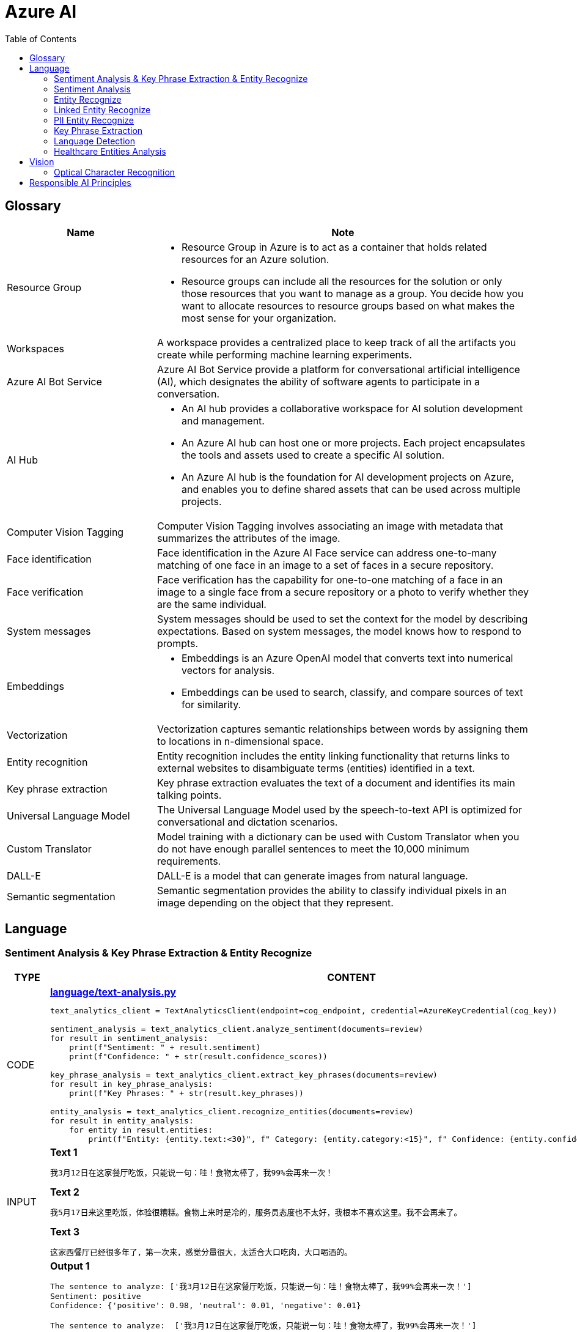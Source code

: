 = Azure AI 
:toc: manual

== Glossary

[cols="2,5a"]
|===
|Name |Note

|Resource Group
|
* Resource Group in Azure is to act as a container that holds related resources for an Azure solution. 
* Resource groups can include all the resources for the solution or only those resources that you want to manage as a group. You decide how you want to allocate resources to resource groups based on what makes the most sense for your organization.

|Workspaces
|A workspace provides a centralized place to keep track of all the artifacts you create while performing machine learning experiments.

|Azure AI Bot Service
|Azure AI Bot Service provide a platform for conversational artificial intelligence (AI), which designates the ability of software agents to participate in a conversation. 

|AI Hub
|
* An AI hub provides a collaborative workspace for AI solution development and management. 
* An Azure AI hub can host one or more projects. Each project encapsulates the tools and assets used to create a specific AI solution.
* An Azure AI hub is the foundation for AI development projects on Azure, and enables you to define shared assets that can be used across multiple projects. 

|Computer Vision Tagging
|Computer Vision Tagging involves associating an image with metadata that summarizes the attributes of the image.

|Face identification
|Face identification in the Azure AI Face service can address one-to-many matching of one face in an image to a set of faces in a secure repository. 

|Face verification 
|Face verification has the capability for one-to-one matching of a face in an image to a single face from a secure repository or a photo to verify whether they are the same individual. 

|System messages
|System messages should be used to set the context for the model by describing expectations. Based on system messages, the model knows how to respond to prompts. 

|Embeddings
|
* Embeddings is an Azure OpenAI model that converts text into numerical vectors for analysis. 
* Embeddings can be used to search, classify, and compare sources of text for similarity.

|Vectorization
|Vectorization captures semantic relationships between words by assigning them to locations in n-dimensional space.

|Entity recognition
|Entity recognition includes the entity linking functionality that returns links to external websites to disambiguate terms (entities) identified in a text.

|Key phrase extraction
|Key phrase extraction evaluates the text of a document and identifies its main talking points.

|Universal Language Model
|The Universal Language Model used by the speech-to-text API is optimized for conversational and dictation scenarios.

|Custom Translator 
|Model training with a dictionary can be used with Custom Translator when you do not have enough parallel sentences to meet the 10,000 minimum requirements. 

|DALL-E
|DALL-E is a model that can generate images from natural language.

|Semantic segmentation
|Semantic segmentation provides the ability to classify individual pixels in an image depending on the object that they represent. 
|===

== Language

=== Sentiment Analysis & Key Phrase Extraction & Entity Recognize

[cols="2,5a"]
|===
|TYPE |CONTENT

|CODE
|
[source, bash]
.*link:language/text-analysis.py[language/text-analysis.py]*
----
text_analytics_client = TextAnalyticsClient(endpoint=cog_endpoint, credential=AzureKeyCredential(cog_key))

sentiment_analysis = text_analytics_client.analyze_sentiment(documents=review)
for result in sentiment_analysis:
    print(f"Sentiment: " + result.sentiment)
    print(f"Confidence: " + str(result.confidence_scores))

key_phrase_analysis = text_analytics_client.extract_key_phrases(documents=review)
for result in key_phrase_analysis:
    print(f"Key Phrases: " + str(result.key_phrases))

entity_analysis = text_analytics_client.recognize_entities(documents=review)
for result in entity_analysis:
    for entity in result.entities:
        print(f"Entity: {entity.text:<30}", f" Category: {entity.category:<15}", f" Confidence: {entity.confidence_score:<4}")
----

|INPUT
|
[source, bash]
.*Text 1*
----
我3月12日在这家餐厅吃饭，只能说一句：哇！食物太棒了，我99%会再来一次！
----

[source, bash]
.*Text 2*
----
我5月17日来这里吃饭，体验很糟糕。食物上来时是冷的，服务员态度也不太好，我根本不喜欢这里。我不会再来了。
----

[source, bash]
.*Text 3*
----
这家西餐厅已经很多年了，第一次来，感觉分量很大，太适合大口吃肉，大口喝酒的。
----

|OUTPUT
|
[source, bash]
.*Output 1*
----
The sentence to analyze: ['我3月12日在这家餐厅吃饭，只能说一句：哇！食物太棒了，我99%会再来一次！']
Sentiment: positive
Confidence: {'positive': 0.98, 'neutral': 0.01, 'negative': 0.01}

The sentence to analyze:  ['我3月12日在这家餐厅吃饭，只能说一句：哇！食物太棒了，我99%会再来一次！']
Key Phrases: ['我3月', '日', '这家餐厅吃', '食物', '会']

The sentence to analyze:  ['我3月12日在这家餐厅吃饭，只能说一句：哇！食物太棒了，我99%会再来一次！']
Entity: 3月12日在                          Category: DateTime         Confidence: 0.98
Entity: 餐厅                              Category: Location         Confidence: 0.69
Entity: 99%                             Category: Quantity         Confidence: 1.0
----

[source, bash]
.*Output 2*
----
The sentence to analyze: ['我5月17日来这里吃饭，体验很糟糕。食物上来时是冷的，服务员态度也不太好，我根本不喜欢这里。我不会再来了。']
Sentiment: negative
Confidence: {'positive': 0.0, 'neutral': 0.08, 'negative': 0.91}

The sentence to analyze:  ['我5月17日来这里吃饭，体验很糟糕。食物上来时是冷的，服务员态度也不太好，我根本不喜欢这里。我不会再来了。']
Key Phrases: ['我5月', '日', '里吃', '食物', '务', '态度也不太好', '根本不', '我不会']

The sentence to analyze:  ['我5月17日来这里吃饭，体验很糟糕。食物上来时是冷的，服务员态度也不太好，我根本不喜欢这里。我不会再来了。']
Entity: 5月17日                           Category: DateTime         Confidence: 0.99
Entity: 服务员                             Category: PersonType       Confidence: 0.98
----

[source, bash]
.*Output 3*
----
The sentence to analyze: ['这家西餐厅已经很多年了，第一次来，感觉分量很大，太适合大口吃肉，大口喝酒的。']
Sentiment: positive
Confidence: {'positive': 0.92, 'neutral': 0.08, 'negative': 0.0}

The sentence to analyze:  ['这家西餐厅已经很多年了，第一次来，感觉分量很大，太适合大口吃肉，大口喝酒的。']
Key Phrases: ['这家西餐', '分', '大']

The sentence to analyze:  ['这家西餐厅已经很多年了，第一次来，感觉分量很大，太适合大口吃肉，大口喝酒的。']
Entity: 西餐厅                             Category: Location         Confidence: 0.71
Entity: 第一次                             Category: Quantity         Confidence: 0.97
----
|===

=== Sentiment Analysis

[cols="2,5a"]
|===
|TYPE |CONTENT 

|CODE
|
[source, bash]
.*link:language/sentiment.py[language/sentiment.py]*
----
text_analytics_client = TextAnalyticsClient(endpoint=endpoint, credential=AzureKeyCredential(key))
result = text_analytics_client.analyze_sentiment(documents, show_opinion_mining=True)
docs = [doc for doc in result if not doc.is_error]
for idx, doc in enumerate(docs):
    print(f"Overall sentiment: {doc.sentiment}")
----

|INPUT
|
[source, bash]
.*Input 1*
----
I had the best day of my life. I decided to go sky-diving and it made me appreciate my whole life so much more.
I developed a deep-connection with my instructor as well, and I feel as if I've made a life-long friend in her.
----

[source, bash]
.*Input 2*
----
This was a waste of my time. All of the views on this drop are extremely boring, all I saw was grass. 0/10 would not recommend to any divers, even first timers.
----

[source, bash]
.*Input 3*
----
This was pretty good! The sights were ok, and I had fun with my instructors! Can't complain too much about my experience.
----

[source, bash]
.*Input 4*
----
I only have one word for my experience: WOW!!! I can't believe I have had such a wonderful skydiving company right in my backyard this whole time! I will definitely be a repeat customer, and I want to take my grandmother skydiving too,
I know she'll love it!
----

|OUTPUT
|
[source, bash]
.*Output 1*
----
Overall sentiment: positive
----

[source, bash]
.*Output 2*
----
Overall sentiment: negative
----

[source, bash]
.*Output 3*
----
Overall sentiment: positive
----

[source, bash]
.*Output 4*
----
Overall sentiment: positive
----
|===

=== Entity Recognize

[cols="2,5a"]
|===
|TYPE |CONTENT 

|CODE
|
[source, bash]
.*link:language/recognize-entities.py[language/recognize-entities.py]*
----
text_analytics_client = TextAnalyticsClient(endpoint=endpoint, credential=AzureKeyCredential(key))
result = text_analytics_client.recognize_entities(reviews)
result = [review for review in result if not review.is_error]
organization_to_reviews: typing.Dict[str, typing.List[str]] = {}

for idx, review in enumerate(result):
    for entity in review.entities:
        print(f"Entity '{entity.text}' has category '{entity.category}'")
        if entity.category == 'Organization':
            organization_to_reviews.setdefault(entity.text, [])
            organization_to_reviews[entity.text].append(reviews[idx])

for organization, reviews in organization_to_reviews.items():
    print(
        "\n\nOrganization '{}' has left us the following review(s): {}".format(organization, "\n\n".join(reviews)
        )
    )
----

|INPUT
|
[source, bash]
.*Text 1*
----
I work for Foo Company, and we hired Contoso for our annual founding ceremony. The food was amazing and we all can't say enough good words about the quality and the level of service.
----

[source, bash]
.*Text 2*
----
We at the Foo Company re-hired Contoso after all of our past successes with the company.
Though the food was still great, I feel there has been a quality drop since their last timec atering for us. 
Is anyone else running into the same problem?
----

[source, bash]
.*Text 3*
----
Bar Company is over the moon about the service we received from Contoso, the best sliders ever!!!!
----

|OUTPUT
|
[source, bash]
----
Entity 'Foo Company' has category 'Organization'
Entity 'Contoso' has category 'Person'
Entity 'annual' has category 'DateTime'
Entity 'founding ceremony' has category 'Event'
Entity 'food' has category 'Product'
Entity 'Foo Company' has category 'Organization'
Entity 'Contoso' has category 'Person'
Entity 'food' has category 'Product'
Entity 'Bar Company' has category 'Organization'
Entity 'service' has category 'Skill'
Entity 'Contoso' has category 'Person'
Entity 'sliders' has category 'Product'


Organization 'Foo Company' has left us the following review(s): I work for Foo Company, and we hired Contoso for our annual founding ceremony. The food
    was amazing and we all can't say enough good words about the quality and the level of service.

We at the Foo Company re-hired Contoso after all of our past successes with the company.
    Though the food was still great, I feel there has been a quality drop since their last time
    catering for us. Is anyone else running into the same problem?


Organization 'Bar Company' has left us the following review(s): Bar Company is over the moon about the service we received from Contoso, the best sliders ever!!!!
----
|===

=== Linked Entity Recognize

[cols="2,5a"]
|===
|TYPE |CONTENT 

|CODE
|
[source, bash]
.*link:language/recognize_linked_entities.py[language/recognize_linked_entities.py]*
----
text_analytics_client = TextAnalyticsClient(endpoint=endpoint, credential=AzureKeyCredential(key))
result = text_analytics_client.recognize_linked_entities(documents)
docs = [doc for doc in result if not doc.is_error]
entity_to_url = {}
for doc in docs:
    for entity in doc.entities:
        print("Entity '{}' has been mentioned '{}' time(s)".format(
            entity.name, len(entity.matches)
        ))
        if entity.data_source == "Wikipedia":
            entity_to_url[entity.name] = entity.url
----

|INPUT
|
[source, bash]
----
Microsoft was founded by Bill Gates with some friends he met at Harvard. One of his friends,
Steve Ballmer, eventually became CEO after Bill Gates as well. Steve Ballmer eventually stepped
down as CEO of Microsoft, and was succeeded by Satya Nadella.
Microsoft originally moved its headquarters to Bellevue, Washington in January 1979, but is now
headquartered in Redmond
----

|OUTPUT
|
[source, bash]
----
Entity 'Microsoft' has been mentioned '3' time(s)
Entity 'Bill Gates' has been mentioned '2' time(s)
Entity 'Harvard University' has been mentioned '1' time(s)
Entity 'Steve Ballmer' has been mentioned '2' time(s)
Entity 'Chief executive officer' has been mentioned '2' time(s)
Entity 'Satya Nadella' has been mentioned '1' time(s)
Entity 'Bellevue, Washington' has been mentioned '1' time(s)
Entity 'Briann January' has been mentioned '1' time(s)
Entity 'Redmond, Washington' has been mentioned '1' time(s)
----
|===

=== PII Entity Recognize

[cols="2,5a"]
|===
|TYPE |CONTENT 

|CODE
|
[source, bash]
.*link:language/recognize_pii_entities.py[language/recognize_pii_entities.py]*
----
text_analytics_client = TextAnalyticsClient(endpoint=endpoint, credential=AzureKeyCredential(key))
result = text_analytics_client.recognize_pii_entities(documents)
docs = [doc for doc in result if not doc.is_error]
for idx, doc in enumerate(docs):
    print(f"Document text: {documents[idx]}")
    print(f"Redacted document text: {doc.redacted_text}")
    for entity in doc.entities:
        print("...Entity '{}' with category '{}' got redacted".format(
            entity.text, entity.category
        ))
----

|INPUT
|
[source, bash]
----
Parker Doe has repaid all of their loans as of 2020-04-25.
Their SSN is 859-98-0987. To contact them, use their phone number
555-555-5555. They are originally from Brazil and have Brazilian CPF number 998.214.865-68
----

|OUTPUT
|
[source, bash]
----
Document text: Parker Doe has repaid all of their loans as of 2020-04-25.
    Their SSN is 859-98-0987. To contact them, use their phone number
    555-555-5555. They are originally from Brazil and have Brazilian CPF number 998.214.865-68
Redacted document text: ********** has repaid all of their loans as of **********.
    Their SSN is ***********. To contact them, use their phone number
    ************. They are originally from Brazil and have Brazilian CPF number 998.214.865-68
...Entity 'Parker Doe' with category 'Organization' got redacted
...Entity '2020-04-25' with category 'DateTime' got redacted
...Entity '859-98-0987' with category 'USSocialSecurityNumber' got redacted
...Entity '555-555-5555' with category 'PhoneNumber' got redacted
----
|===

=== Key Phrase Extraction

[cols="2,5a"]
|===
|TYPE |CONTENT 

|CODE
|
[source, bash]
.*link:language/extract_key_phrases.py[language/extract_key_phrases.py]*
----
text_analytics_client = TextAnalyticsClient(endpoint=endpoint, credential=AzureKeyCredential(key))
result = text_analytics_client.extract_key_phrases(articles)
for idx, doc in enumerate(result):
    if not doc.is_error:
        print("Key phrases in article #{}: {}".format(
            idx + 1,
            ", ".join(doc.key_phrases)
        ))
----

|INPUT
|
[source, bash]
.*Text 1*
----
Washington, D.C. Autumn in DC is a uniquely beautiful season. The leaves fall from the trees
in a city chock-full of forests, leaving yellow leaves on the ground and a clearer view of the
blue sky above...
----

[source, bash]
.*Text 2*
----
Redmond, WA. In the past few days, Microsoft has decided to further postpone the start date of
its United States workers, due to the pandemic that rages with no end in sight...
----

[source, bash]
.*Text 3*
----
Redmond, WA. Employees at Microsoft can be excited about the new coffee shop that will open on campus
once workers no longer have to work remotely...
----

|OUTPUT
|
[source, bash]
----
Key phrases in article #1: D.C. Autumn, beautiful season, clearer view, blue sky, yellow leaves, Washington, DC, trees, city, forests, ground
Key phrases in article #2: United States workers, start date, Redmond, WA, past, days, Microsoft, pandemic, end, sight
Key phrases in article #3: new coffee shop, Redmond, WA, Employees, Microsoft, campus, workers
----
|===

=== Language Detection

[cols="2,5a"]
|===
|TYPE |CONTENT 

|CODE
|
[source, bash]
.*link:language/detect_language.py[language/detect_language.py]*
----
text_analytics_client = TextAnalyticsClient(endpoint=endpoint, credential=AzureKeyCredential(key))
result = text_analytics_client.detect_language(documents)
reviewed_docs = [doc for doc in result if not doc.is_error]

for idx, doc in enumerate(reviewed_docs):
    print("Review #{} is in '{}', which has ISO639-1 name '{}'\n".format(
        idx, doc.primary_language.name, doc.primary_language.iso6391_name
    ))
----

|INPUT
|
[source, bash]
.*Text 1*
----
The concierge Paulette was extremely helpful. Sadly when we arrived the elevator was broken, but with Paulette's help we barely noticed this inconvenience.
She arranged for our baggage to be brought up to our room with no extra charge and gave us a free meal to refurbish all of the calories we lost from
walking up the stairs :). Can't say enough good things about my experience!
----

[source, bash]
.*Text 2*
----
最近由于工作压力太大，我们决定去富酒店度假。那儿的温泉实在太舒服了，我跟我丈夫都完全恢复了工作前的青春精神！加油！
----

|OUTPUT
|
[source, bash]
----
Review #0 is in 'English', which has ISO639-1 name 'en'
Review #1 is in 'Chinese_Simplified', which has ISO639-1 name 'zh_chs'
----
|===

=== Healthcare Entities Analysis

[cols="2,5a"]
|===
|TYPE |CONTENT 

|CODE
|
[source, bash]
.*link:language/analyze_healthcare_entities.py[language/analyze_healthcare_entities.py]*
----
text_analytics_client = TextAnalyticsClient(
    endpoint=endpoint,
    credential=AzureKeyCredential(key),
)

poller = text_analytics_client.begin_analyze_healthcare_entities(documents)
result = poller.result()

docs = [doc for doc in result if not doc.is_error]

for doc in docs:
    for entity in doc.entities:
        print(f"Entity: {entity.text}")
        print(f"...Normalized Text: {entity.normalized_text}")
        print(f"...Category: {entity.category}")
        print(f"...Subcategory: {entity.subcategory}")
        print(f"...Offset: {entity.offset}")
        print(f"...Confidence score: {entity.confidence_score}")
        if entity.data_sources is not None:
            print("...Data Sources:")
            for data_source in entity.data_sources:
                print(f"......Entity ID: {data_source.entity_id}")
                print(f"......Name: {data_source.name}")
        if entity.assertion is not None:
            print("...Assertion:")
            print(f"......Conditionality: {entity.assertion.conditionality}")
            print(f"......Certainty: {entity.assertion.certainty}")
            print(f"......Association: {entity.assertion.association}")
    for relation in doc.entity_relations:
        print(f"Relation of type: {relation.relation_type} has the following roles")
        for role in relation.roles:
            print(f"...Role '{role.name}' with entity '{role.entity.text}'")
    print("------------------------------------------")

dosage_of_medication_relations = [
    entity_relation
    for doc in docs
    for entity_relation in doc.entity_relations if entity_relation.relation_type == HealthcareEntityRelation.DOSAGE_OF_MEDICATION
]
----

|INPUT
|
[source, bash]
.*Text 1*
----
Patient needs to take 100 mg of ibuprofen, and 3 mg of potassium. Also needs to take 10 mg of Zocor.
----

[source, bash]
.*Text 2*
----
Patient needs to take 50 mg of ibuprofen, and 2 mg of Coumadin.
----

|OUTPUT
|
[source, bash]
----
Entity: 100 mg
...Normalized Text: None
...Category: Dosage
...Subcategory: None
...Offset: 27
...Confidence score: 0.99
Entity: ibuprofen
...Normalized Text: ibuprofen
...Category: MedicationName
...Subcategory: None
...Offset: 37
...Confidence score: 1.0
...Data Sources:
......Entity ID: C0020740
......Name: UMLS
......Entity ID: 0000019879
......Name: AOD
......Entity ID: M01AE01
......Name: ATC
......Entity ID: 0046165
......Name: CCPSS
......Entity ID: 0000006519
......Name: CHV
......Entity ID: 2270-2077
......Name: CSP
......Entity ID: DB01050
......Name: DRUGBANK
......Entity ID: 1611
......Name: GS
......Entity ID: sh97005926
......Name: LCH_NW
......Entity ID: LP16165-0
......Name: LNC
......Entity ID: 40458
......Name: MEDCIN
......Entity ID: d00015
......Name: MMSL
......Entity ID: D007052
......Name: MSH
......Entity ID: WK2XYI10QM
......Name: MTHSPL
......Entity ID: C561
......Name: NCI
......Entity ID: 002377
......Name: NDDF
......Entity ID: CDR0000040475
......Name: PDQ
......Entity ID: x02MO
......Name: RCD
......Entity ID: 5640
......Name: RXNORM
......Entity ID: E-7772
......Name: SNM
......Entity ID: C-603C0
......Name: SNMI
......Entity ID: 387207008
......Name: SNOMEDCT_US
......Entity ID: m39860
......Name: USP
......Entity ID: MTHU000060
......Name: USPMG
......Entity ID: 4017840
......Name: VANDF
Entity: 3 mg
...Normalized Text: None
...Category: Dosage
...Subcategory: None
...Offset: 52
...Confidence score: 0.98
Entity: potassium
...Normalized Text: potassium
...Category: MedicationName
...Subcategory: None
...Offset: 60
...Confidence score: 1.0
...Data Sources:
......Entity ID: C0032821
......Name: UMLS
......Entity ID: 0000002435
......Name: AOD
......Entity ID: 1006930
......Name: CCPSS
......Entity ID: 0000010004
......Name: CHV
......Entity ID: 32051
......Name: CPM
......Entity ID: 2390-5099
......Name: CSP
......Entity ID: DB14500
......Name: DRUGBANK
......Entity ID: 2493
......Name: GS
......Entity ID: U003782
......Name: LCH
......Entity ID: sh85105593
......Name: LCH_NW
......Entity ID: LP15098-4
......Name: LNC
......Entity ID: 41250
......Name: MEDCIN
......Entity ID: 5321
......Name: MMSL
......Entity ID: D011188
......Name: MSH
......Entity ID: U000145
......Name: MTH
......Entity ID: RWP5GA015D
......Name: MTHSPL
......Entity ID: C765
......Name: NCI
......Entity ID: 000763
......Name: NDDF
......Entity ID: 39750
......Name: PSY
......Entity ID: X80D4
......Name: RCD
......Entity ID: 8588
......Name: RXNORM
......Entity ID: F-10530
......Name: SNM
......Entity ID: C-13500
......Name: SNMI
......Entity ID: 88480006
......Name: SNOMEDCT_US
......Entity ID: 4017695
......Name: VANDF
Entity: 10 mg
...Normalized Text: None
...Category: Dosage
...Subcategory: None
...Offset: 94
...Confidence score: 0.99
Entity: Zocor
...Normalized Text: Zocor
...Category: MedicationName
...Subcategory: None
...Offset: 103
...Confidence score: 1.0
...Data Sources:
......Entity ID: C0678181
......Name: UMLS
......Entity ID: 0000042766
......Name: CHV
......Entity ID: 5001-0024
......Name: CSP
......Entity ID: 1546
......Name: MMSL
......Entity ID: D019821
......Name: MSH
......Entity ID: C29454
......Name: NCI
......Entity ID: CDR0000455226
......Name: PDQ
......Entity ID: x03d7
......Name: RCD
......Entity ID: 196503
......Name: RXNORM
Relation of type: DosageOfMedication has the following roles
...Role 'Dosage' with entity '100 mg'
...Role 'Medication' with entity 'ibuprofen'
Relation of type: DosageOfMedication has the following roles
...Role 'Dosage' with entity '3 mg'
...Role 'Medication' with entity 'potassium'
Relation of type: DosageOfMedication has the following roles
...Role 'Dosage' with entity '10 mg'
...Role 'Medication' with entity 'Zocor'
------------------------------------------
Entity: 50 mg
...Normalized Text: None
...Category: Dosage
...Subcategory: None
...Offset: 27
...Confidence score: 0.99
Entity: ibuprofen
...Normalized Text: ibuprofen
...Category: MedicationName
...Subcategory: None
...Offset: 36
...Confidence score: 1.0
...Data Sources:
......Entity ID: C0020740
......Name: UMLS
......Entity ID: 0000019879
......Name: AOD
......Entity ID: M01AE01
......Name: ATC
......Entity ID: 0046165
......Name: CCPSS
......Entity ID: 0000006519
......Name: CHV
......Entity ID: 2270-2077
......Name: CSP
......Entity ID: DB01050
......Name: DRUGBANK
......Entity ID: 1611
......Name: GS
......Entity ID: sh97005926
......Name: LCH_NW
......Entity ID: LP16165-0
......Name: LNC
......Entity ID: 40458
......Name: MEDCIN
......Entity ID: d00015
......Name: MMSL
......Entity ID: D007052
......Name: MSH
......Entity ID: WK2XYI10QM
......Name: MTHSPL
......Entity ID: C561
......Name: NCI
......Entity ID: 002377
......Name: NDDF
......Entity ID: CDR0000040475
......Name: PDQ
......Entity ID: x02MO
......Name: RCD
......Entity ID: 5640
......Name: RXNORM
......Entity ID: E-7772
......Name: SNM
......Entity ID: C-603C0
......Name: SNMI
......Entity ID: 387207008
......Name: SNOMEDCT_US
......Entity ID: m39860
......Name: USP
......Entity ID: MTHU000060
......Name: USPMG
......Entity ID: 4017840
......Name: VANDF
Entity: 2 mg
...Normalized Text: None
...Category: Dosage
...Subcategory: None
...Offset: 51
...Confidence score: 1.0
Entity: Coumadin
...Normalized Text: Coumadin
...Category: MedicationName
...Subcategory: None
...Offset: 59
...Confidence score: 1.0
...Data Sources:
......Entity ID: C0699129
......Name: UMLS
......Entity ID: 0000044372
......Name: CHV
......Entity ID: 0397-0420
......Name: CSP
......Entity ID: 146
......Name: MMSL
......Entity ID: D014859
......Name: MSH
......Entity ID: C1658
......Name: NCI
......Entity ID: CDR0000039740
......Name: PDQ
......Entity ID: x02iF
......Name: RCD
......Entity ID: 202421
......Name: RXNORM
Relation of type: DosageOfMedication has the following roles
...Role 'Dosage' with entity '50 mg'
...Role 'Medication' with entity 'ibuprofen'
Relation of type: DosageOfMedication has the following roles
...Role 'Dosage' with entity '2 mg'
...Role 'Medication' with entity 'Coumadin'
----
|===

== Vision

=== Optical Character Recognition

[cols="2,5a"]
|===
|TYPE |CONTENT 

|CODE
|
[source, bash]
.*link:vision/ocr.py[vision/ocr.py]*
----
computervision_client = ComputerVisionClient(endpoint, CognitiveServicesCredentials(subscription_key))
read_response = computervision_client.read(read_image_url,  raw=True)

read_operation_location = read_response.headers["Operation-Location"]
operation_id = read_operation_location.split("/")[-1]

while True:
    read_result = computervision_client.get_read_result(operation_id)
    if read_result.status not in ['notStarted', 'running']:
        break
    time.sleep(1)

if read_result.status == OperationStatusCodes.succeeded:
    for text_result in read_result.analyze_result.read_results:
        for line in text_result.lines:
            print(line.text)
            print(line.bounding_box)
----

|INPUT
|
image::https://raw.githubusercontent.com/Azure-Samples/cognitive-services-python-sdk-samples/master/samples/vision/images/make_things_happen.jpg[]

|OUTPUT
|
[source, bash]
----
make
[42.0, 126.0, 189.0, 127.0, 185.0, 189.0, 42.0, 184.0]
things
[106.0, 191.0, 273.0, 197.0, 270.0, 256.0, 105.0, 254.0]
happen
[206.0, 246.0, 408.0, 246.0, 406.0, 328.0, 205.0, 323.0]
----
|===

[cols="2,5a"]
|===
|TYPE |CONTENT 

|CODE
|
[source, bash]
----

----

|INPUT
|
[source, bash]
----

----

|OUTPUT
|
[source, bash]
----

----
|===

== Responsible AI Principles

[cols="2,5a"]
|===
|Name |Note

|Fairness
|
* AI systems should treat all people fairly.
* How might an AI system allocate opportunities, resources, or information in ways that are fair to the humans who use it?

|Reliability and safety
|
* AI systems should perform reliably and safely.
* How might the system function well for people across different use conditions and contexts, including ones it was not originally intended for?

|Privacy and security
|
* AI systems should be secure and respect privacy.
* How might the system be designed to support privacy and security?

|Inclusiveness
|
* AI systems should empower everyone and engage people.
* How might the system be designed to be inclusive of people of all abilities?

|Transparency
|
* AI systems should be understandable.
* How might people misunderstand, misuse, or incorrectly estimate the capabilities of the system?

|Accountability
|
* People should be accountable for AI systems. 
* How can we create oversight so that humans can be accountable and in control?
|===

[cols="2,5a"]
|===
|ID |Practice

|01
|Which principle of responsible artificial intelligence (AI) raises awareness about the limitations of AI-based solutions?

*Transparency*

* Transparency provides clarity regarding the purpose of AI solutions, the way they work, as well as their limitations. 

|02
|Which principle of responsible artificial intelligence (AI) has the objective of ensuring that AI solutions benefit all parts of society regardless of gender or ethnicity?

*inclusiveness*

* The inclusiveness principle is meant to ensure that AI solutions empower and engage everyone, regardless of criteria such as physical ability, gender, sexual orientation, or ethnicity.

|03
|Which principle of responsible artificial intelligence (AI) involves evaluating and mitigating the bias introduced by the features of a model?

*fairness*

* Fairness involves evaluating and mitigating the bias introduced by the features of a model.

|04
|Which two principles of responsible artificial intelligence (AI) are most important when designing an AI system to manage healthcare data? Each correct answer presents part of the solution.

*accountability*, *privacy and security*

* The accountability principle states that AI systems are designed to meet any ethical and legal standards that are applicable. The system must be designed to ensure that privacy of the healthcare data is of the highest importance, including anonymizing data where applicable.

|05
|A company is currently developing driverless agriculture vehicles to help harvest crops. The vehicles will be deployed alongside people working in the crop fields, and as such, the company will need to carry out robust testing.

Which principle of responsible artificial intelligence (AI) is most important in this case?

*reliability and safety*

* The reliability and safety principles are of paramount importance here as it requires an AI system to work alongside people in a physical environment by using AI controlled machinery. The system must function safely, while ensuring no harm will come to human life.

|06
|You build a machine learning model by using the automated machine learning user interface (Ul). You need to ensure that the model meets the Microsoft transparency principle for responsible Al.What should you do?

*Enable Explain best model*

* Enabling explanations helps you understand how the model makes decisions, which is essential for trust and accountability, especially in critical applications like healthcare or finance.

|07
|The handling of unusual or missing values provided to an Al system is a consideration for the Microsoft _ principle for responsible AI.

*Reliability and safety*

|08
|You are designing an Al system that empowers everyone, including people who have hearing, visual, and other impairments. This is an example of which Microsoft guiding principle for responsible Al?

*inclusiveness*

|09
|
* *Reliability and safety* - Ensure that Al systems operate as they were originally designed, respond to unanticipated conditions, and resist harmful manipulation.
* *Accountability* - Implementing processes to ensure that decisions made by Al systems can be overridden by humans.
* *Privacy and security* - Provide consumers with information and controls over the collection, use, and storage of their data.

|10
|When developing an AI system for self-driving cars, the Microsoft _ principle for responsible AI should be applied to ensure consistent operation of the system during unexpected circumstances.

*Reliability and safety*

|11
|You are building an Al system. Which task should you include to ensure that the service meets the Microsoft transparency principle for responsible Al?

*Provide documentation to help developers debug code.*

|12
|What are six Microsoft guiding principles for responsible Al? Each correct answer presents a complete solution?

*fairness*, *reliability and safety*, *privacy and security*, *inclusiveness*, *transparency*, *accountability*

|13
|When you design an Al system to assess whether loans should be approved, the factors used to make the decision should be explainable. This is an example of which Microsoft guiding principle for responsible Al?

*transparency*

|14
|
* Providing an explanation of the outcome of a credit loan application is an example of the Microsoft *transparency* principle for responsible Al.
* A triage bot that prioritizes insurance claims based on injuries is an example of the Microsoft *privacy and security* principle for responsible Al.
* An Al solution that is offered at different prices for different sales territories is an example of the Microsoft *fairness* principle for responsible Al.

|15
|
* *fairness* - The system must not discriminate based on gender, race.
* *privacy and security* - Personal data must be visible only to approve.
* *transparency* - Automated decision-making processes must be recorded so that approved users can identify why a decision was made.

|16
|You are building an Al-based app. You need to ensure that the app uses the principles for responsible Al. Which two principles should you follow? Each correct answer presents part of the solution.

* *lmplement a process of Al model validation as part of the software review process*
* *Establish a risk governance committee that includes members of the legal team, members of the risk management team, and a privacy officer*

|17
|According to Microsoft's _ principle of responsible Al, Al systems should NOT reflect biases from the data sets that are used to train the systems.

*fairness*

|18
|Ensuring an Al system does not provide a prediction when important fields contain unusualor missing values is _ principle for responsible Al.

*reliability and safety*

|19
|Which statement is an example of a Microsoft responsible Al principle?

*Al systems must be transparent and inclusive*

|20
|
* *reliability and safety* - Al systems must consistently operate as intended, even under unexpected conditions.
* *privacy and security* - Al systems must protect and secure personal and businesses information

|21
|You have a natural language processing (NLP) model that was created by using data obtained without permission. Which Microsoft principle for responsible Al does this breach?

*privacy and security*

|22
|Ensuring an Al system does not provide a prediction when important fields contain unusual or missing values is _ principle for responsible Al.

*reliability and safety*

|23
|You have an Al-based loan approval system. During testing, you discover that the system has a gender bias. Which responsible Al principle does this violate?

*fairness*

|24
|
* *privacy and security* - A customer's personal information must be visible only to staff who are invoved in the decision-making process.
* *transparency* - The decision-making process must be recorded so that staff can identify the reasoning behind a particular quote.
* *inclusiveness* - The system must be accessible to customers who use screen readers or other assistive technology.


|25
|Your company is exploring the use of voice recognition technologies in its smart home devices. The company wants to identify any barriers that might unintentionally leave out specific user groups. This is an example of which Microsoft guiding principle for responsible Al?

*inclusiveness* 

|26
|What is an example of the Microsoft responsible Al principle of transparency?

* *helping users understand the decisions made by an Al system*

|===

